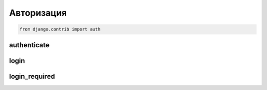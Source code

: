 Авторизация
===========

.. code-block:: py

    from django.contrib import auth

authenticate
------------

.. py:method:: django.contrib.auth.authenticate(username, password)

    Аутентификация пользователя

    .. code-block:: py

        user = authenticate(
            username=form.cleaned_data['username'],
            password=form.cleaned_data['password'],
        )


login
-----

.. py:method:: django.contrib.auth.login(request, user)

    Авторизация пользователя

    .. code-block:: py

        login(request, user)


login_required
--------------

.. py:method:: django.contrib.auth.decorators.login_required

    Декоратор проверки авторизации пользователя

    .. code-block:: py

        from django.contrib.auth.decorators import login_required

        @login_required
        def index(request):
            return render(request, 'index.html')
